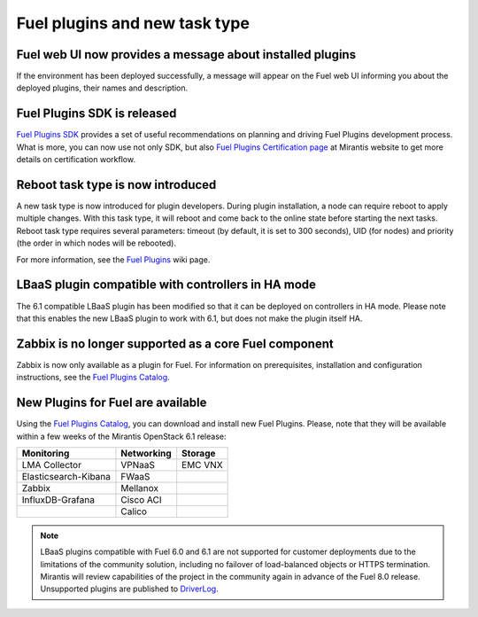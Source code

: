 
Fuel plugins and new task type
------------------------------

Fuel web UI now provides a message about installed plugins
++++++++++++++++++++++++++++++++++++++++++++++++++++++++++

If the environment has been deployed successfully,
a message will appear on the Fuel web UI informing you
about the deployed plugins, their names and description.


Fuel Plugins SDK is released
++++++++++++++++++++++++++++

`Fuel Plugins SDK <https://wiki.openstack.org/wiki/Fuel/Plugins>`_
provides a set of
useful recommendations on planning and driving
Fuel Plugins development process.
What is more, you can now use not only
SDK, but also
`Fuel Plugins Certification page <https://www.mirantis.com/partners/become-mirantis-technology-partner/fuel-plugin-development/fuel-plugin-certification/>`_ at Mirantis
website
to get more details on certification
workflow.

Reboot task type is now introduced
++++++++++++++++++++++++++++++++++

A new task type is now introduced for plugin developers.
During plugin installation, a node can require reboot to
apply multiple changes. With this task type,
it will reboot and come back to the online state
before starting the next tasks. Reboot task type
requires several parameters: timeout (by default, it is set to 300
seconds), UID (for nodes) and priority (the order in which nodes will
be rebooted).

For more information, see the
`Fuel Plugins <https://wiki.openstack.org/wiki/Fuel/Plugins#type:_reboot_parameter>`_ wiki page.

LBaaS plugin compatible with controllers in HA mode
+++++++++++++++++++++++++++++++++++++++++++++++++++

The 6.1 compatible LBaaS plugin has been modified so that it
can be deployed on controllers in HA mode. Please note that this
enables the new LBaaS plugin to work with 6.1, but does not make
the plugin itself HA.

Zabbix is no longer supported as a core Fuel component
++++++++++++++++++++++++++++++++++++++++++++++++++++++

Zabbix is now only available as a plugin for Fuel.
For information on prerequisites, installation
and configuration instructions, see the `Fuel Plugins Catalog <https://software.mirantis.com/download-mirantis-openstack-fuel-plug-ins/>`_.

New Plugins for Fuel are available
++++++++++++++++++++++++++++++++++

Using the
`Fuel Plugins Catalog <https://software.mirantis.com/download-mirantis-openstack-fuel-plug-ins/>`_,
you can download and install new Fuel Plugins.
Please, note that they will be available within
a few weeks of the Mirantis OpenStack 6.1 release:

+----------------------+------------+---------+
|  Monitoring          | Networking | Storage |
+======================+============+=========+
| LMA Collector        | VPNaaS     | EMC VNX |
+----------------------+------------+---------+
| Elasticsearch-Kibana | FWaaS      |         |
+----------------------+------------+---------+
| Zabbix               | Mellanox   |         |
+----------------------+------------+---------+
| InfluxDB-Grafana     | Cisco ACI  |         |
+----------------------+------------+---------+
|                      | Calico     |         |
+----------------------+------------+---------+

.. note:: LBaaS plugins compatible with Fuel 6.0 and 6.1 are not
 supported for customer deployments due to the limitations
 of the community solution, including no failover of load-balanced
 objects or HTTPS termination. Mirantis will
 review capabilities of the project in the community again in
 advance of the Fuel 8.0 release.
 Unsupported plugins are published to
 `DriverLog <http://stackalytics.com/report/driverlog?project_id=openstack%2Ffuel>`_.
 



